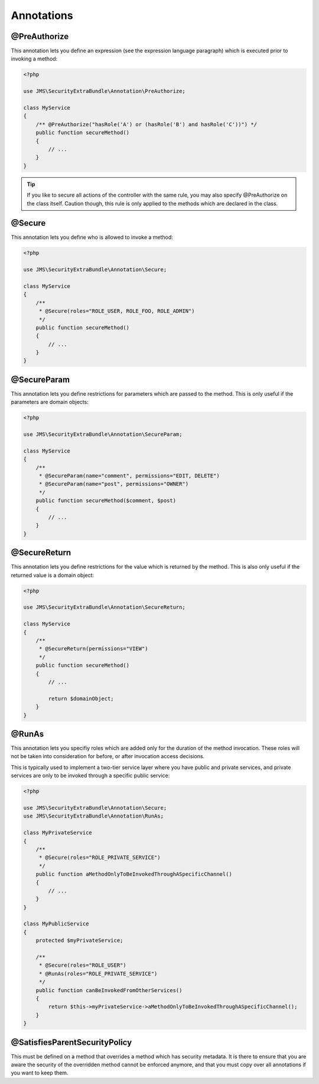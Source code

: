Annotations
-----------
@PreAuthorize
~~~~~~~~~~~~~
This annotation lets you define an expression (see the expression language
paragraph) which is executed prior to invoking a method:

.. code-block :: php

    <?php

    use JMS\SecurityExtraBundle\Annotation\PreAuthorize;

    class MyService
    {
        /** @PreAuthorize("hasRole('A') or (hasRole('B') and hasRole('C'))") */
        public function secureMethod()
        {
            // ...
        }
    }

.. tip ::

    If you like to secure all actions of the controller with the same rule, you
    may also specify @PreAuthorize on the class itself. Caution though, this
    rule is only applied to the methods which are declared in the class.

@Secure
~~~~~~~
This annotation lets you define who is allowed to invoke a method:

.. code-block :: php

    <?php

    use JMS\SecurityExtraBundle\Annotation\Secure;

    class MyService
    {
        /**
         * @Secure(roles="ROLE_USER, ROLE_FOO, ROLE_ADMIN")
         */
        public function secureMethod()
        {
            // ...
        }
    }

@SecureParam
~~~~~~~~~~~~
This annotation lets you define restrictions for parameters which are passed to
the method. This is only useful if the parameters are domain objects:

.. code-block :: php

    <?php

    use JMS\SecurityExtraBundle\Annotation\SecureParam;

    class MyService
    {
        /**
         * @SecureParam(name="comment", permissions="EDIT, DELETE")
         * @SecureParam(name="post", permissions="OWNER")
         */
        public function secureMethod($comment, $post)
        {
            // ...
        }
    }

@SecureReturn
~~~~~~~~~~~~~
This annotation lets you define restrictions for the value which is returned by
the method. This is also only useful if the returned value is a domain object:

.. code-block :: php

    <?php

    use JMS\SecurityExtraBundle\Annotation\SecureReturn;

    class MyService
    {
        /**
         * @SecureReturn(permissions="VIEW")
         */
        public function secureMethod()
        {
            // ...

            return $domainObject;
        }
    }

@RunAs
~~~~~~
This annotation lets you specifiy roles which are added only for the duration
of the method invocation. These roles will not be taken into consideration
for before, or after invocation access decisions.

This is typically used to implement a two-tier service layer where you have
public and private services, and private services are only to be invoked
through a specific public service:

.. code-block :: php

    <?php

    use JMS\SecurityExtraBundle\Annotation\Secure;
    use JMS\SecurityExtraBundle\Annotation\RunAs;

    class MyPrivateService
    {
        /**
         * @Secure(roles="ROLE_PRIVATE_SERVICE")
         */
        public function aMethodOnlyToBeInvokedThroughASpecificChannel()
        {
            // ...
        }
    }

    class MyPublicService
    {
        protected $myPrivateService;

        /**
         * @Secure(roles="ROLE_USER")
         * @RunAs(roles="ROLE_PRIVATE_SERVICE")
         */
        public function canBeInvokedFromOtherServices()
        {
            return $this->myPrivateService->aMethodOnlyToBeInvokedThroughASpecificChannel();
        }
    }

@SatisfiesParentSecurityPolicy
~~~~~~~~~~~~~~~~~~~~~~~~~~~~~~
This must be defined on a method that overrides a method which has security metadata.
It is there to ensure that you are aware the security of the overridden method cannot
be enforced anymore, and that you must copy over all annotations if you want to keep
them.

